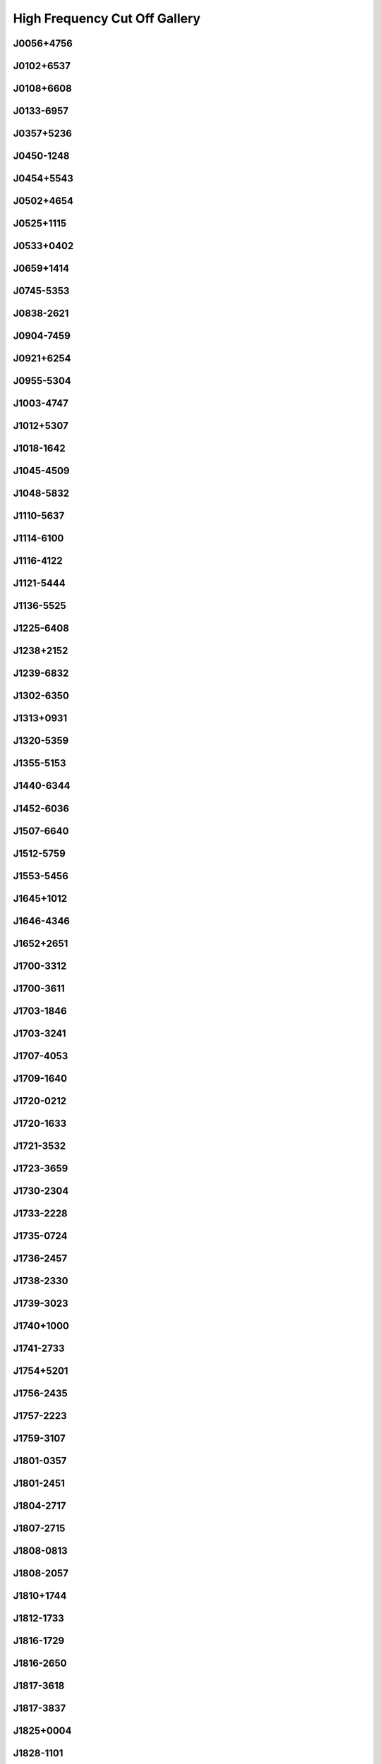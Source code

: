 
High Frequency Cut Off Gallery
==============================



.. _J0056+4756:

J0056+4756
----------
.. image:: best_fits/J0056+4756_fit.png
    :width: 800


.. _J0102+6537:

J0102+6537
----------
.. image:: best_fits/J0102+6537_fit.png
    :width: 800


.. _J0108+6608:

J0108+6608
----------
.. image:: best_fits/J0108+6608_fit.png
    :width: 800


.. _J0133-6957:

J0133-6957
----------
.. image:: best_fits/J0133-6957_fit.png
    :width: 800


.. _J0357+5236:

J0357+5236
----------
.. image:: best_fits/J0357+5236_fit.png
    :width: 800


.. _J0450-1248:

J0450-1248
----------
.. image:: best_fits/J0450-1248_fit.png
    :width: 800


.. _J0454+5543:

J0454+5543
----------
.. image:: best_fits/J0454+5543_fit.png
    :width: 800


.. _J0502+4654:

J0502+4654
----------
.. image:: best_fits/J0502+4654_fit.png
    :width: 800


.. _J0525+1115:

J0525+1115
----------
.. image:: best_fits/J0525+1115_fit.png
    :width: 800


.. _J0533+0402:

J0533+0402
----------
.. image:: best_fits/J0533+0402_fit.png
    :width: 800


.. _J0659+1414:

J0659+1414
----------
.. image:: best_fits/J0659+1414_fit.png
    :width: 800


.. _J0745-5353:

J0745-5353
----------
.. image:: best_fits/J0745-5353_fit.png
    :width: 800


.. _J0838-2621:

J0838-2621
----------
.. image:: best_fits/J0838-2621_fit.png
    :width: 800


.. _J0904-7459:

J0904-7459
----------
.. image:: best_fits/J0904-7459_fit.png
    :width: 800


.. _J0921+6254:

J0921+6254
----------
.. image:: best_fits/J0921+6254_fit.png
    :width: 800


.. _J0955-5304:

J0955-5304
----------
.. image:: best_fits/J0955-5304_fit.png
    :width: 800


.. _J1003-4747:

J1003-4747
----------
.. image:: best_fits/J1003-4747_fit.png
    :width: 800


.. _J1012+5307:

J1012+5307
----------
.. image:: best_fits/J1012+5307_fit.png
    :width: 800


.. _J1018-1642:

J1018-1642
----------
.. image:: best_fits/J1018-1642_fit.png
    :width: 800


.. _J1045-4509:

J1045-4509
----------
.. image:: best_fits/J1045-4509_fit.png
    :width: 800


.. _J1048-5832:

J1048-5832
----------
.. image:: best_fits/J1048-5832_fit.png
    :width: 800


.. _J1110-5637:

J1110-5637
----------
.. image:: best_fits/J1110-5637_fit.png
    :width: 800


.. _J1114-6100:

J1114-6100
----------
.. image:: best_fits/J1114-6100_fit.png
    :width: 800


.. _J1116-4122:

J1116-4122
----------
.. image:: best_fits/J1116-4122_fit.png
    :width: 800


.. _J1121-5444:

J1121-5444
----------
.. image:: best_fits/J1121-5444_fit.png
    :width: 800


.. _J1136-5525:

J1136-5525
----------
.. image:: best_fits/J1136-5525_fit.png
    :width: 800


.. _J1225-6408:

J1225-6408
----------
.. image:: best_fits/J1225-6408_fit.png
    :width: 800


.. _J1238+2152:

J1238+2152
----------
.. image:: best_fits/J1238+2152_fit.png
    :width: 800


.. _J1239-6832:

J1239-6832
----------
.. image:: best_fits/J1239-6832_fit.png
    :width: 800


.. _J1302-6350:

J1302-6350
----------
.. image:: best_fits/J1302-6350_fit.png
    :width: 800


.. _J1313+0931:

J1313+0931
----------
.. image:: best_fits/J1313+0931_fit.png
    :width: 800


.. _J1320-5359:

J1320-5359
----------
.. image:: best_fits/J1320-5359_fit.png
    :width: 800


.. _J1355-5153:

J1355-5153
----------
.. image:: best_fits/J1355-5153_fit.png
    :width: 800


.. _J1440-6344:

J1440-6344
----------
.. image:: best_fits/J1440-6344_fit.png
    :width: 800


.. _J1452-6036:

J1452-6036
----------
.. image:: best_fits/J1452-6036_fit.png
    :width: 800


.. _J1507-6640:

J1507-6640
----------
.. image:: best_fits/J1507-6640_fit.png
    :width: 800


.. _J1512-5759:

J1512-5759
----------
.. image:: best_fits/J1512-5759_fit.png
    :width: 800


.. _J1553-5456:

J1553-5456
----------
.. image:: best_fits/J1553-5456_fit.png
    :width: 800


.. _J1645+1012:

J1645+1012
----------
.. image:: best_fits/J1645+1012_fit.png
    :width: 800


.. _J1646-4346:

J1646-4346
----------
.. image:: best_fits/J1646-4346_fit.png
    :width: 800


.. _J1652+2651:

J1652+2651
----------
.. image:: best_fits/J1652+2651_fit.png
    :width: 800


.. _J1700-3312:

J1700-3312
----------
.. image:: best_fits/J1700-3312_fit.png
    :width: 800


.. _J1700-3611:

J1700-3611
----------
.. image:: best_fits/J1700-3611_fit.png
    :width: 800


.. _J1703-1846:

J1703-1846
----------
.. image:: best_fits/J1703-1846_fit.png
    :width: 800


.. _J1703-3241:

J1703-3241
----------
.. image:: best_fits/J1703-3241_fit.png
    :width: 800


.. _J1707-4053:

J1707-4053
----------
.. image:: best_fits/J1707-4053_fit.png
    :width: 800


.. _J1709-1640:

J1709-1640
----------
.. image:: best_fits/J1709-1640_fit.png
    :width: 800


.. _J1720-0212:

J1720-0212
----------
.. image:: best_fits/J1720-0212_fit.png
    :width: 800


.. _J1720-1633:

J1720-1633
----------
.. image:: best_fits/J1720-1633_fit.png
    :width: 800


.. _J1721-3532:

J1721-3532
----------
.. image:: best_fits/J1721-3532_fit.png
    :width: 800


.. _J1723-3659:

J1723-3659
----------
.. image:: best_fits/J1723-3659_fit.png
    :width: 800


.. _J1730-2304:

J1730-2304
----------
.. image:: best_fits/J1730-2304_fit.png
    :width: 800


.. _J1733-2228:

J1733-2228
----------
.. image:: best_fits/J1733-2228_fit.png
    :width: 800


.. _J1735-0724:

J1735-0724
----------
.. image:: best_fits/J1735-0724_fit.png
    :width: 800


.. _J1736-2457:

J1736-2457
----------
.. image:: best_fits/J1736-2457_fit.png
    :width: 800


.. _J1738-2330:

J1738-2330
----------
.. image:: best_fits/J1738-2330_fit.png
    :width: 800


.. _J1739-3023:

J1739-3023
----------
.. image:: best_fits/J1739-3023_fit.png
    :width: 800


.. _J1740+1000:

J1740+1000
----------
.. image:: best_fits/J1740+1000_fit.png
    :width: 800


.. _J1741-2733:

J1741-2733
----------
.. image:: best_fits/J1741-2733_fit.png
    :width: 800


.. _J1754+5201:

J1754+5201
----------
.. image:: best_fits/J1754+5201_fit.png
    :width: 800


.. _J1756-2435:

J1756-2435
----------
.. image:: best_fits/J1756-2435_fit.png
    :width: 800


.. _J1757-2223:

J1757-2223
----------
.. image:: best_fits/J1757-2223_fit.png
    :width: 800


.. _J1759-3107:

J1759-3107
----------
.. image:: best_fits/J1759-3107_fit.png
    :width: 800


.. _J1801-0357:

J1801-0357
----------
.. image:: best_fits/J1801-0357_fit.png
    :width: 800


.. _J1801-2451:

J1801-2451
----------
.. image:: best_fits/J1801-2451_fit.png
    :width: 800


.. _J1804-2717:

J1804-2717
----------
.. image:: best_fits/J1804-2717_fit.png
    :width: 800


.. _J1807-2715:

J1807-2715
----------
.. image:: best_fits/J1807-2715_fit.png
    :width: 800


.. _J1808-0813:

J1808-0813
----------
.. image:: best_fits/J1808-0813_fit.png
    :width: 800


.. _J1808-2057:

J1808-2057
----------
.. image:: best_fits/J1808-2057_fit.png
    :width: 800


.. _J1810+1744:

J1810+1744
----------
.. image:: best_fits/J1810+1744_fit.png
    :width: 800


.. _J1812-1733:

J1812-1733
----------
.. image:: best_fits/J1812-1733_fit.png
    :width: 800


.. _J1816-1729:

J1816-1729
----------
.. image:: best_fits/J1816-1729_fit.png
    :width: 800


.. _J1816-2650:

J1816-2650
----------
.. image:: best_fits/J1816-2650_fit.png
    :width: 800


.. _J1817-3618:

J1817-3618
----------
.. image:: best_fits/J1817-3618_fit.png
    :width: 800


.. _J1817-3837:

J1817-3837
----------
.. image:: best_fits/J1817-3837_fit.png
    :width: 800


.. _J1825+0004:

J1825+0004
----------
.. image:: best_fits/J1825+0004_fit.png
    :width: 800


.. _J1828-1101:

J1828-1101
----------
.. image:: best_fits/J1828-1101_fit.png
    :width: 800


.. _J1829-1751:

J1829-1751
----------
.. image:: best_fits/J1829-1751_fit.png
    :width: 800


.. _J1834-0426:

J1834-0426
----------
.. image:: best_fits/J1834-0426_fit.png
    :width: 800


.. _J1835-0643:

J1835-0643
----------
.. image:: best_fits/J1835-0643_fit.png
    :width: 800


.. _J1837-0653:

J1837-0653
----------
.. image:: best_fits/J1837-0653_fit.png
    :width: 800


.. _J1841-0425:

J1841-0425
----------
.. image:: best_fits/J1841-0425_fit.png
    :width: 800


.. _J1842-0153:

J1842-0153
----------
.. image:: best_fits/J1842-0153_fit.png
    :width: 800


.. _J1843-0211:

J1843-0211
----------
.. image:: best_fits/J1843-0211_fit.png
    :width: 800


.. _J1845-0434:

J1845-0434
----------
.. image:: best_fits/J1845-0434_fit.png
    :width: 800


.. _J1850+0026:

J1850+0026
----------
.. image:: best_fits/J1850+0026_fit.png
    :width: 800


.. _J1850+1335:

J1850+1335
----------
.. image:: best_fits/J1850+1335_fit.png
    :width: 800


.. _J1852+0031:

J1852+0031
----------
.. image:: best_fits/J1852+0031_fit.png
    :width: 800


.. _J1855-0941:

J1855-0941
----------
.. image:: best_fits/J1855-0941_fit.png
    :width: 800


.. _J1901-0906:

J1901-0906
----------
.. image:: best_fits/J1901-0906_fit.png
    :width: 800


.. _J1903+0327:

J1903+0327
----------
.. image:: best_fits/J1903+0327_fit.png
    :width: 800


.. _J1903-0632:

J1903-0632
----------
.. image:: best_fits/J1903-0632_fit.png
    :width: 800


.. _J1909+0007:

J1909+0007
----------
.. image:: best_fits/J1909+0007_fit.png
    :width: 800


.. _J1910-0309:

J1910-0309
----------
.. image:: best_fits/J1910-0309_fit.png
    :width: 800


.. _J1912+2104:

J1912+2104
----------
.. image:: best_fits/J1912+2104_fit.png
    :width: 800


.. _J1921+1948:

J1921+1948
----------
.. image:: best_fits/J1921+1948_fit.png
    :width: 800


.. _J1926+0431:

J1926+0431
----------
.. image:: best_fits/J1926+0431_fit.png
    :width: 800


.. _J1946-2913:

J1946-2913
----------
.. image:: best_fits/J1946-2913_fit.png
    :width: 800


.. _J2007+2722:

J2007+2722
----------
.. image:: best_fits/J2007+2722_fit.png
    :width: 800


.. _J2013+3845:

J2013+3845
----------
.. image:: best_fits/J2013+3845_fit.png
    :width: 800


.. _J2051-0827:

J2051-0827
----------
.. image:: best_fits/J2051-0827_fit.png
    :width: 800


.. _J2053-7200:

J2053-7200
----------
.. image:: best_fits/J2053-7200_fit.png
    :width: 800


.. _J2116+1414:

J2116+1414
----------
.. image:: best_fits/J2116+1414_fit.png
    :width: 800


.. _J2150+5247:

J2150+5247
----------
.. image:: best_fits/J2150+5247_fit.png
    :width: 800


.. _J2157+4017:

J2157+4017
----------
.. image:: best_fits/J2157+4017_fit.png
    :width: 800


.. _J2212+2933:

J2212+2933
----------
.. image:: best_fits/J2212+2933_fit.png
    :width: 800


.. _J2225+6535:

J2225+6535
----------
.. image:: best_fits/J2225+6535_fit.png
    :width: 800


.. _J2325+6316:

J2325+6316
----------
.. image:: best_fits/J2325+6316_fit.png
    :width: 800
